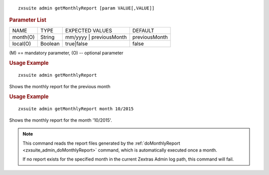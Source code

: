 
::

   zxsuite admin getMonthlyReport [param VALUE[,VALUE]]

.. rubric:: Parameter List

+-----------------+-----------------+-----------------+-----------------+
| NAME            | TYPE            | EXPECTED VALUES | DEFAULT         |
+-----------------+-----------------+-----------------+-----------------+
| month(O)        | String          | mm/yyyy \|      | previousMonth   |
|                 |                 | previousMonth   |                 |
+-----------------+-----------------+-----------------+-----------------+
| local(O)        | Boolean         | true|false      | false           |
+-----------------+-----------------+-----------------+-----------------+

\(M) == mandatory parameter, (O) -- optional parameter

.. rubric:: Usage Example

::

   zxsuite admin getMonthlyReport

Shows the monthly report for the previous month

.. rubric:: Usage Example

::

   zxsuite admin getMonthlyReport month 10/2015

Shows the monthly report for the month '10/2015'.

.. note:: This command reads the report files generated by the
   :ref:`doMonthlyReport <zxsuite_admin_doMonthlyReport>` command,
   which is automatically executed once a month.

   If no report exists for the specified month in the current Zextras Admin
   log path, this command will fail.
